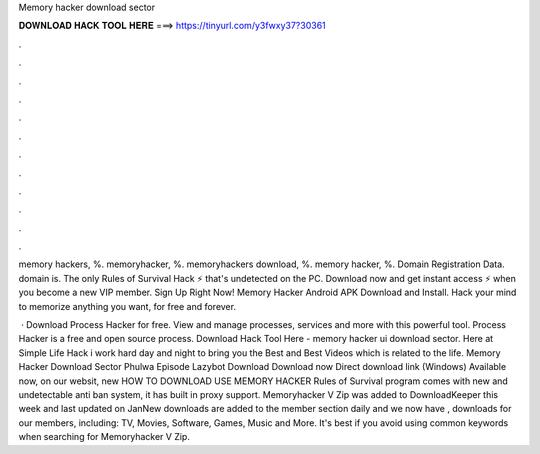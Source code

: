 Memory hacker download sector



𝐃𝐎𝐖𝐍𝐋𝐎𝐀𝐃 𝐇𝐀𝐂𝐊 𝐓𝐎𝐎𝐋 𝐇𝐄𝐑𝐄 ===> https://tinyurl.com/y3fwxy37?30361



.



.



.



.



.



.



.



.



.



.



.



.

memory hackers, %. memoryhacker, %. memoryhackers download, %. memory hacker, %. Domain Registration Data.  domain is. The only Rules of Survival Hack ⚡ that's undetected on the PC. Download now and get instant access ⚡ when you become a new VIP member. Sign Up Right Now! Memory Hacker Android APK Download and Install. Hack your mind to memorize anything you want, for free and forever.

 · Download Process Hacker for free. View and manage processes, services and more with this powerful tool. Process Hacker is a free and open source process. Download Hack Tool Here -  memory hacker ui download sector. Here at Simple Life Hack i work hard day and night to bring you the Best and Best Videos which is related to the life. Memory Hacker Download Sector Phulwa Episode Lazybot Download Download now Direct download link (Windows) Available now, on our websit, new HOW TO DOWNLOAD USE MEMORY HACKER Rules of Survival  program comes with new and undetectable anti ban system, it has built in proxy support. Memoryhacker V Zip was added to DownloadKeeper this week and last updated on JanNew downloads are added to the member section daily and we now have , downloads for our members, including: TV, Movies, Software, Games, Music and More. It's best if you avoid using common keywords when searching for Memoryhacker V Zip.
